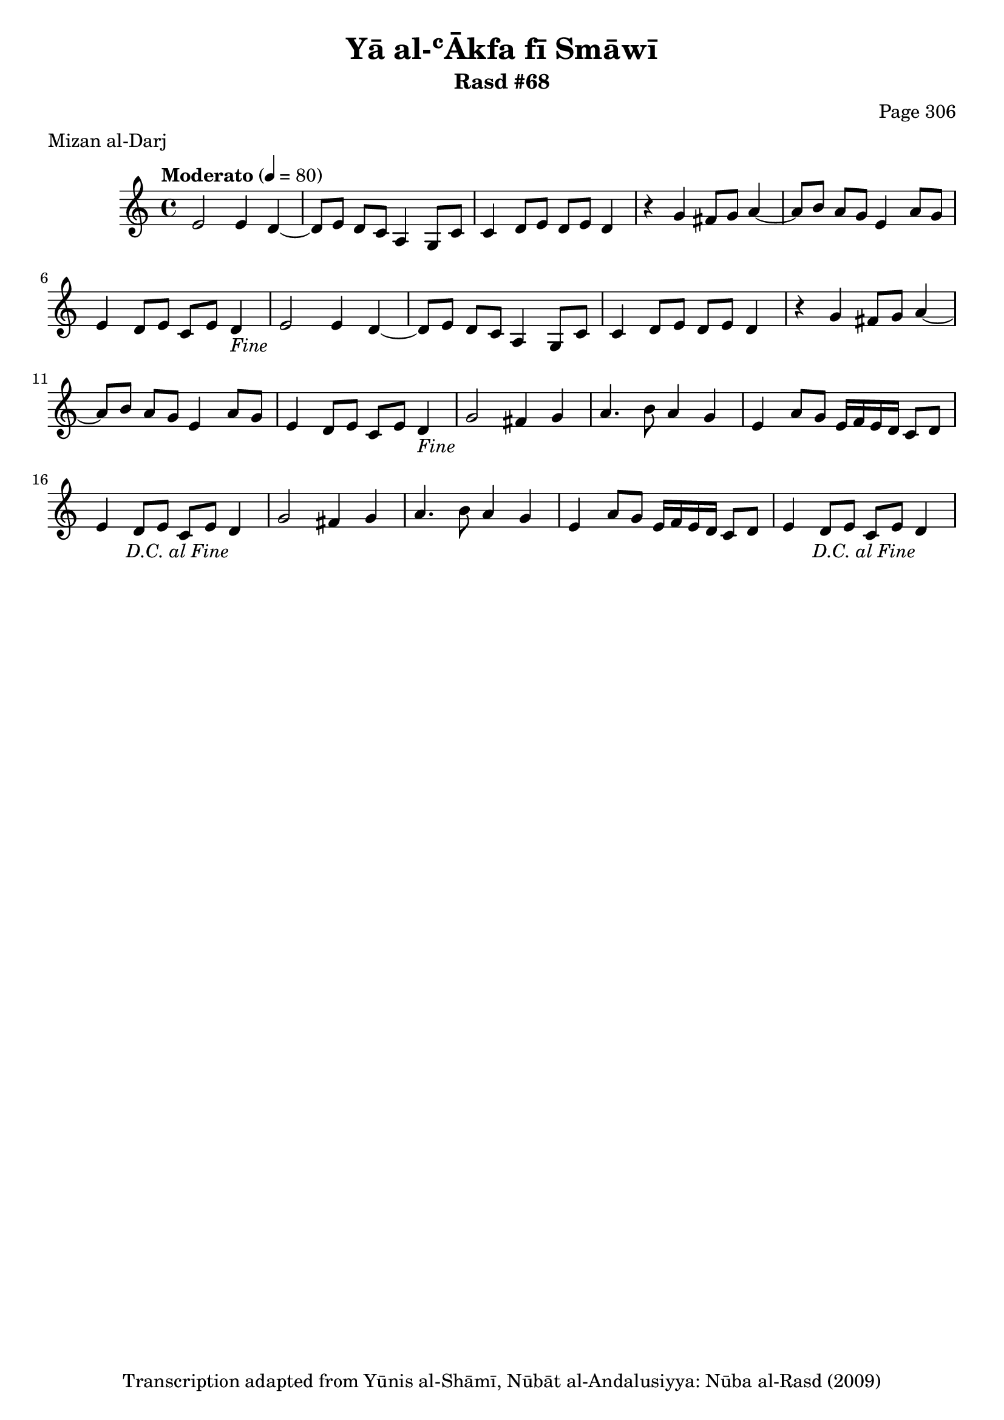 \version "2.18.2"

\header {
	title = "Yā al-ʿĀkfa fī Smāwī"
	subtitle = "Rasd #68"
	composer = "Page 306"
	meter = "Mizan al-Darj"
	copyright = "Transcription adapted from Yūnis al-Shāmī, Nūbāt al-Andalusiyya: Nūba al-Rasd (2009)"
	tagline = ""
}

% VARIABLES

db = \bar "!"
dc = \markup { \right-align { \italic { "D.C. al Fine" } } }
ds = \markup { \right-align { \italic { "D.S. al Fine" } } }
dsalcoda = \markup { \right-align { \italic { "D.S. al Coda" } } }
dcalcoda = \markup { \right-align { \italic { "D.C. al Coda" } } }
fine = \markup { \italic { "Fine" } }
incomplete = \markup { \right-align "Incomplete: missing pages in scan. Following number is likely also missing" }
continue = \markup { \center-align "Continue..." }
segno = \markup { \musicglyph #"scripts.segno" }
coda = \markup { \musicglyph #"scripts.coda" }
error = \markup { { "Wrong number of beats in score" } }
repeaterror = \markup { { "Score appears to be missing repeat" } }
accidentalerror = \markup { { "Unclear accidentals" } }

% TRANSCRIPTION

\score {

	\relative d' {
		\clef "treble"
		\key c \major
		\time 4/4
			\set Timing.beamExceptions = #'()
			\set Timing.baseMoment = #(ly:make-moment 1/4)
			\set Timing.beatStructure = #'(1 1 1 1)
		\tempo "Moderato" 4 = 80

		\repeat unfold 2 {
			e2 e4 d~ |
			d8 e d c a4 g8 c |
			c4 d8 e d e d4 |
			r4 g fis8 g a4~ |
			a8 b a g e4 a8 g |
			e4 d8 e c e d4-\fine
		}

		\repeat unfold 2 {
			g2 fis4 g |
			a4. b8 a4 g |
			e a8 g e16 f e d c8 d |
			e4 d8 e c e d4-\dc
		}

	}

	\layout {}
	\midi {}
}
